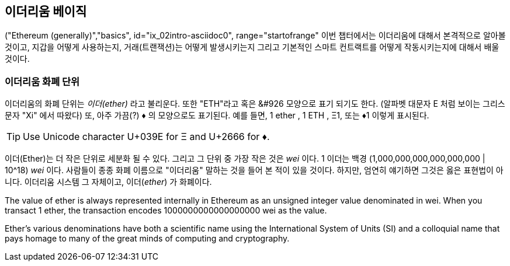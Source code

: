[[intro_chapter]]
== 이더리움 베이직

((("Ethereum (generally)","basics", id="ix_02intro-asciidoc0", range="startofrange")) 이번 챕터에서는 이더리움에 대해서 본격적으로 알아볼 것이고, 지갑을 어떻게 사용하는지, 거래(트랜잭션)는 어떻게 발생시키는지 그리고 기본적인 스마트 컨트랙트를 어떻게 작동시키는지에 대해서 배울 것이다.

[[ether_units]]
=== 이더리움 화폐 단위

((("currency units")))((("Ethereum (generally)","currency units")))이더리움의 화폐 단위는 _이더(ether)_  라고 불리운다. 또한 "ETH"라고 혹은 &#926 모양으로 표기 되기도 한다. (알파벳 대문자 E 처럼 보이는 그리스 문자 "Xi" 에서 따왔다) 또, 아주 가끔(?) &#9830; 의 모양으로도 표기된다. 예를 들면, 1 ether , 1 ETH , &#926;1, 또는 &#9830;1 이렇게 표시된다. 

[TIP]
====
Use Unicode character +U+039E+ for &#926; and +U+2666+ for &#9830;.
====

이더(Ether)는 더 작은 단위로 세분화 될 수 있다. 그리고 그 단위 중 가장 작은 것은 _wei_ 이다. 1 이더는 백경 (1,000,000,000,000,000,000 | 10^18) _wei_ 이다. 사람들이 종종 화폐 이름으로 "이더리움" 말하는 것을 들어 본 적이 있을 것이다. 하지만, 엄연히 얘기하면 그것은 옳은 표현법이 아니다. 이더리움 시스템 그 자체이고, 이더(_ether_) 가 화폐이다.

The value of ether is always represented internally in Ethereum as an unsigned integer value denominated in wei. When you transact 1 ether, the transaction encodes 1000000000000000000 wei as the value.

Ether’s various denominations have both a scientific name using the International System of Units (SI) and a colloquial name that pays homage to many of the great minds of computing and cryptography.

